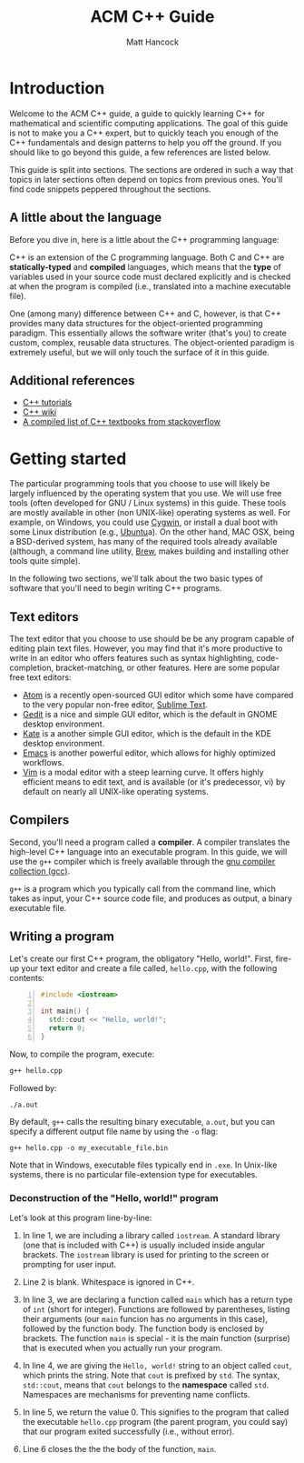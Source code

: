 #+title: ACM C++ Guide
#+author: Matt Hancock
#+date: 
#+options: html-postamble:nil
#+html_head: <link rel="stylesheet" type="text/css" href="./css/main.css">
#+html: <div id="main">

* Introduction

Welcome to the ACM C++ guide, a guide to quickly learning C++
for mathematical and scientific computing applications. The goal of this
guide is not to make you a C++ expert, but to quickly teach you enough
of the C++ fundamentals and design patterns to help you off the ground.
If you should like to go beyond this guide, a few references are listed
below.

This guide is split into sections. The sections are ordered in such a way
that topics in later sections often depend on topics from previous ones. 
You'll find code snippets peppered throughout the sections.

** A little about the language
Before you dive in, here is a little about the C++ programming language:

C++ is an extension of the C programming language. Both C and C++ are 
*statically-typed* and *compiled* languages, which means that the *type* 
of variables used in your source code must declared explicitly and is 
checked at when the program is compiled (i.e., translated into a machine 
executable file).

One (among many) difference between C++ and C, however, is that C++ provides 
many data structures for the object-oriented programming paradigm. This 
essentially allows the software writer (that's you) to create custom, complex, 
reusable data structures. The object-oriented paradigm is extremely useful, 
but we will only touch the surface of it in this guide.

** Additional references

- [[http://www.cplusplus.com/doc/tutorial][C++ tutorials]]
- [[https://en.wikipedia.org/wiki/C%2B%2B][C++ wiki]]
- [[http://stackoverflow.com/questions/388242/the-definitive-c-book-guide-and-list][A compiled list of C++ textbooks from stackoverflow]]

* Getting started
The particular programming tools that you choose to use will
likely be largely influenced by the operating system that you use.
We will use free tools (often developed for GNU / Linux systems) in
this guide. These tools are mostly available in other (non UNIX-like)
operating systems as well. For example, on Windows, you could use
[[https://www.cygwin.com/][Cygwin]], or install a dual boot with some Linux distribution 
(e.g., [[http://www.ubuntu.com/][Ubuntu]]a). On the other hand, MAC OSX, being a BSD-derived system, 
has many of the required tools already available (although, a command 
line utility, [[http://brew.sh][Brew]], makes building and installing other tools quite simple).

In the following two sections, we'll talk about the two basic types of 
software that you'll need to begin writing C++ programs.

** Text editors

The text editor that you choose to use should be be any program 
capable of editing plain text files. However, you may find that it's 
more productive to write in an editor who offers features such as 
syntax highlighting, code-completion, bracket-matching, or other features. 
Here are some popular free text editors:

- [[https://atom.io/][Atom]] is a recently open-sourced GUI editor which some have compared to the very popular non-free editor, [[https://sublimetext.com][Sublime Text]].
- [[https://wiki.gnome.org/Apps/Gedit][Gedit]] is a nice and simple GUI editor, which is the default in GNOME desktop environment.
- [[https://kate-editor.org][Kate]] is a another simple GUI editor, which is the default in the KDE desktop environment.
- [[https://www.gnu.org/software/emacs/][Emacs]] is another powerful editor, which allows for highly optimized workflows.
- [[http://www.vim.org][Vim]] is a modal editor with a steep learning curve. It offers highly efficient means to edit text, and is available (or it's predecessor, vi) by default on nearly all UNIX-like operating systems.

** Compilers

Second, you'll need a program called a *compiler*. A compiler translates 
the high-level C++ language into an executable program. In this guide, we 
will use the =g++= compiler which is freely available through the 
[[https://gcc.gnu.org/][gnu compiler collection (gcc)]].

=g++= is a program which you typically call from the command line, which 
takes as input, your C++ source code file, and produces as output, a 
binary executable file.

** Writing a program

Let's create our first C++ program, the obligatory "Hello, world!". First, 
fire-up your text editor and create a file called, =hello.cpp=, with the 
following contents:

#+begin_src cpp -n
  #include <iostream>

  int main() {
    std::cout << "Hello, world!";
    return 0;
  }
#+end_src

Now, to compile the program, execute:

#+begin_src sh
  g++ hello.cpp
#+end_src

Followed by:
#+begin_src
  ./a.out
#+end_src

By default, =g++= calls the resulting binary executable, =a.out=, but
you can specify a different output file name by using the =-o= flag:

#+begin_src
  g++ hello.cpp -o my_executable_file.bin
#+end_src

Note that in Windows, executable files typically end in =.exe=. In Unix-like
systems, there is no particular file-extension type for executables.

*** Deconstruction of the "Hello, world!" program
Let's look at this program line-by-line:

1. In line 1, we are including a library called =iostream=. A standard library (one that is included with C++) is usually included inside angular brackets. The =iostream= library is used for printing to the screen or prompting for user input.

2. Line 2 is blank. Whitespace is ignored in C++.

3. In line 3, we are declaring a function called =main= which has a return type of =int= (short for integer). Functions are followed by parentheses, listing their arguments (our =main= funcion has no arguments in this case), followed by the function body. The function body is enclosed by brackets. The function =main= is special - it is the main function (surprise) that is executed when you actually run your program.

4. In line 4, we are giving the =Hello, world!= string to an object called =cout=, which prints the string. Note that =cout= is prefixed by =std=. The syntax, =std::cout=, means that =cout= belongs to the *namespace* called =std=. Namespaces are mechanisms for preventing name conflicts.

5. In line 5, we return the value 0. This signifies to the program that called the executable =hello.cpp= program (the parent program, you could say) that our program exited successfully (i.e., without error).

6. Line 6 closes the the the body of the function, =main=.

#+html: </div>

